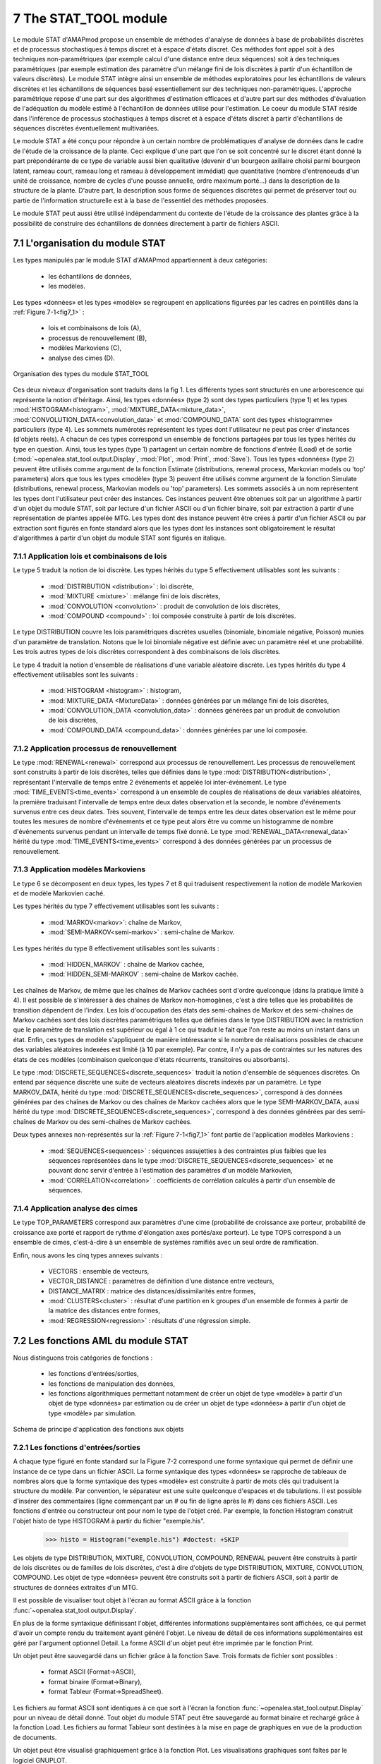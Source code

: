 .. _stat_tool_description:

7 The STAT_TOOL module
######################

Le module STAT d'AMAPmod propose un ensemble de méthodes d'analyse de données à base de probabilités discrètes et de processus stochastiques à temps discret et à espace d'états discret. Ces méthodes font appel soit à des techniques non-paramétriques (par exemple calcul d'une distance entre deux séquences) soit à des techniques paramétriques (par exemple estimation des paramètre d'un mélange fini de lois discrètes à partir d'un échantillon de valeurs discrètes). Le module STAT intègre ainsi un ensemble de méthodes exploratoires pour les échantillons de valeurs discrètes et les échantillons de séquences basé essentiellement sur des techniques non-paramétriques. L'approche paramétrique repose d'une part sur des algorithmes d'estimation efficaces et d'autre part sur des méthodes d'évaluation de l'adéquation du modèle estimé à l'échantillon de données utilisé pour l'estimation. Le coeur du module STAT réside dans l'inférence de processus stochastiques à temps discret et à espace d'états discret à partir d'échantillons de séquences discrètes éventuellement multivariées.

Le module STAT a été conçu pour répondre à un certain nombre de problématiques d'analyse de données dans le cadre de l'étude de la croissance de la plante. Ceci explique d'une part que l'on se soit concentré sur le discret étant donné la part prépondérante de ce type de variable aussi bien qualitative (devenir d'un bourgeon axillaire choisi parmi bourgeon latent, rameau court, rameau long et rameau à développement immédiat) que quantitative (nombre d'entrenoeuds d'un unité de croissance, nombre de cycles d'une pousse annuelle, ordre maximum porté...) dans la description de la structure de la plante. D'autre part, la description sous forme de séquences discrètes qui permet de préserver tout ou partie de l'information structurelle est à la base de l'essentiel des méthodes proposées.

Le module STAT peut aussi être utilisé indépendamment du contexte de l'étude de la croissance des plantes grâce à la possibilité de construire des échantillons de données directement à partir de fichiers ASCII.

7.1 L'organisation du module STAT
=================================

Les types manipulés par le module STAT d'AMAPmod appartiennent à deux catégories:

 - les échantillons de données,
 - les modèles. 

Les types «données» et les types «modèle» se regroupent en applications figurées par les cadres en pointillés dans la :ref:`Figure 7-1<fig7_1>` :

  -  lois et combinaisons de lois (A),
  -  processus de renouvellement (B),
  -  modèles Markoviens (C),
  -  analyse des cimes (D). 

.. _fig7_1:

.. figure:: ../.static/fig7_1.gif
    :align: center
    :width: 60%

    Organisation des types du module STAT_TOOL

Ces deux niveaux d'organisation sont traduits dans la fig 1. Les différents types sont structurés en une arborescence qui représente la notion d'héritage. Ainsi, les types «données» (type 2) sont des types particuliers (type 1) et les types :mod:`HISTOGRAM<histogram>`, :mod:`MIXTURE_DATA<mixture_data>`, :mod:`CONVOLUTION_DATA<convolution_data>` et :mod:`COMPOUND_DATA` sont des types «histogramme» particuliers (type 4). Les sommets numérotés représentent les types dont l'utilisateur ne peut pas créer d'instances (d'objets réels). A chacun de ces types correspond un ensemble de fonctions partagées par tous les types hérités du type en question. Ainsi, tous les types (type 1) partagent un certain nombre de fonctions d'entrée (Load) et de sortie (:mod:`~openalea.stat_tool.output.Display`, :mod:`Plot`, :mod:`Print`, :mod:`Save`). Tous les types «données» (type 2) peuvent être utilisés comme argument de la fonction Estimate (distributions, renewal process, Markovian models ou 'top' parameters) alors que tous les types «modèle» (type 3) peuvent être utilisés comme argument de la fonction Simulate (distributions, renewal process, Markovian models ou 'top' parameters). Les sommets associés à un nom représentent les types dont l'utilisateur peut créer des instances. Ces instances peuvent être obtenues soit par un algorithme à partir d'un objet du module STAT, soit par lecture d'un fichier ASCII ou d'un fichier binaire, soit par extraction à partir d'une représentation de plantes appelée MTG. Les types dont des instance peuvent être crées à partir d'un fichier ASCII ou par extraction sont figurés en fonte standard alors que les types dont les instances sont obligatoirement le résultat d'algorithmes à partir d'un objet du module STAT sont figurés en italique.

7.1.1 Application lois et combinaisons de lois
----------------------------------------------

Le type 5 traduit la notion de loi discrète. Les types hérités du type 5 effectivement utilisables sont les suivants :

 - :mod:`DISTRIBUTION <distribution>` : loi discrète,
 - :mod:`MIXTURE <mixture>` : mélange fini de lois discrètes,
 - :mod:`CONVOLUTION <convolution>` : produit de convolution de lois discrètes,
 - :mod:`COMPOUND <compound>` : loi composée construite à partir de lois discrètes. 

Le type DISTRIBUTION couvre les lois paramétriques discrètes usuelles (binomiale, binomiale négative, Poisson) munies d'un paramètre de translation. Notons que le loi binomiale négative est définie avec un paramètre réel et une probabilité. Les trois autres types de lois discrètes correspondent à des combinaisons de lois discrètes.

Le type 4 traduit la notion d'ensemble de réalisations d'une variable aléatoire discrète. Les types hérités du type 4 effectivement utilisables sont les suivants :

 - :mod:`HISTOGRAM <histogram>` : histogram,
 - :mod:`MIXTURE_DATA <MixtureData>` : données générées par un mélange fini de lois discrètes,
 - :mod:`CONVOLUTION_DATA <convolution_data>` : données générées par un produit de convolution de lois discrètes,
 - :mod:`COMPOUND_DATA <compound_data>` : données générées par une loi composée. 

7.1.2 Application processus de renouvellement
---------------------------------------------

Le type :mod:`RENEWAL<renewal>` correspond aux processus de renouvellement. Les processus de renouvellement sont construits à partir de lois discrètes, telles que définies dans le type :mod:`DISTRIBUTION<distribution>`, représentant l'intervalle de temps entre 2 événements et appelée loi inter-événement. Le type :mod:`TIME_EVENTS<time_events>` correspond à un ensemble de couples de réalisations de deux variables aléatoires, la première traduisant l'intervalle de temps entre deux dates observation et la seconde, le nombre d'événements survenus entre ces deux dates. Très souvent, l'intervalle de temps entre les deux dates observation est le même pour toutes les mesures de nombre d'événements et ce type peut alors être vu comme un histogramme de nombre d'événements survenus pendant un intervalle de temps fixé donné. Le type :mod:`RENEWAL_DATA<renewal_data>` hérité du type :mod:`TIME_EVENTS<time_events>` correspond à des données générées par un processus de renouvellement.

7.1.3 Application modèles Markoviens
------------------------------------

Le type 6 se décomposent en deux types, les types 7 et 8 qui traduisent respectivement la notion de modèle Markovien et de modèle Markovien caché.

Les types hérités du type 7 effectivement utilisables sont les suivants :

 - :mod:`MARKOV<markov>`: chaîne de Markov,
 - :mod:`SEMI-MARKOV<semi-markov>` : semi-chaîne de Markov. 

Les types hérités du type 8 effectivement utilisables sont les suivants :

 - :mod:`HIDDEN_MARKOV` : chaîne de Markov cachée,
 - :mod:`HIDDEN_SEMI-MARKOV` : semi-chaîne de Markov cachée. 

Les chaînes de Markov, de même que les chaînes de Markov cachées sont d'ordre quelconque (dans la pratique limité à 4). Il est possible de s'intéresser à des chaînes de Markov non-homogènes, c'est à dire telles que les probabilités de transition dépendent de l'index. Les lois d'occupation des états des semi-chaînes de Markov et des semi-chaînes de Markov cachées sont des lois discrètes paramétriques telles que définies dans le type DISTRIBUTION avec la restriction que le paramètre de translation est supérieur ou égal à 1 ce qui traduit le fait que l'on reste au moins un instant dans un état. Enfin, ces types de modèle s'appliquent de manière intéressante si le nombre de réalisations possibles de chacune des variables aléatoires indexées est limité (à 10 par exemple). Par contre, il n'y a pas de contraintes sur les natures des états de ces modèles (combinaison quelconque d'états récurrents, transitoires ou absorbants).

Le type :mod:`DISCRETE_SEQUENCES<discrete_sequences>` traduit la notion d'ensemble de séquences discrètes. On entend par séquence discrète une suite de vecteurs aléatoires discrets indexés par un paramètre. Le type MARKOV_DATA, hérité du type :mod:`DISCRETE_SEQUENCES<discrete_sequences>`, correspond à des données générées par des chaînes de Markov ou des chaînes de Markov cachées alors que le type SEMI-MARKOV_DATA, aussi hérité du type :mod:`DISCRETE_SEQUENCES<discrete_sequences>`, correspond à des données générées par des semi-chaînes de Markov ou des semi-chaînes de Markov cachées.

Deux types annexes non-représentés sur la :ref:`Figure 7-1<fig7_1>` font partie de l'application modèles Markoviens :

  -  :mod:`SEQUENCES<sequences>` : séquences assujetties à des contraintes plus faibles que les séquences représentées dans le type :mod:`DISCRETE_SEQUENCES<discrete_sequences>` et ne pouvant donc servir d'entrée à l'estimation des paramètres d'un modèle Markovien,
  -  :mod:`CORRELATION<correlation>` : coefficients de corrélation calculés à partir d'un ensemble de séquences. 

7.1.4 Application analyse des cimes
-----------------------------------

Le type TOP_PARAMETERS correspond aux paramètres d'une cime (probabilité de croissance axe porteur, probabilité de croissance axe porté et rapport de rythme d'élongation axes portés/axe porteur). Le type TOPS correspond à un ensemble de cimes, c'est-à-dire à un ensemble de systèmes ramifiés avec un seul ordre de ramification.

Enfin, nous avons les cinq types annexes suivants :

 -   VECTORS : ensemble de vecteurs,
 -   VECTOR_DISTANCE : paramètres de définition d'une distance entre vecteurs,
 -   DISTANCE_MATRIX : matrice des distances/dissimilarités entre formes,
 -   :mod:`CLUSTERS<cluster>` : résultat d'une partition en k groupes d'un ensemble de formes à partir de la matrice des distances entre formes,
 -   :mod:`REGRESSION<regression>` : résultats d'une régression simple. 

7.2 Les fonctions AML du module STAT
====================================

Nous distinguons trois catégories de fonctions :

 - les fonctions d'entrées/sorties,
 - les fonctions de manipulation des données,
 - les fonctions algorithmiques permettant notamment de créer un objet de type «modèle» à partir d'un objet de type «données» par estimation ou de créer un objet de type «données» à partir d'un objet de type «modèle» par simulation.


.. _fig7_2:

.. figure:: ../.static/fig7_2.gif
    :align: center
    :width: 80%

    Schema de principe d'application des fonctions aux objets
 

7.2.1 Les fonctions d'entrées/sorties
-------------------------------------

A chaque type figuré en fonte standard sur la Figure 7-2 correspond une forme syntaxique qui permet de définir une instance de ce type dans un fichier ASCII. La forme syntaxique des types «données» se rapproche de tableaux de nombres alors que la forme syntaxique des types «modèle» est construite à partir de mots clés qui traduisent la structure du modèle. Par convention, le séparateur est une suite quelconque d'espaces et de tabulations. Il est possible d'insérer des commentaires (ligne commençant par un # ou fin de ligne après le #) dans ces fichiers ASCII. Les fonctions d'entrée ou constructeur ont pour nom le type de l'objet créé. Par exemple, la fonction Histogram construit l'objet histo de type HISTOGRAM à partir du fichier "exemple.his".


    >>> histo = Histogram("exemple.his") #doctest: +SKIP 

Les objets de type DISTRIBUTION, MIXTURE, CONVOLUTION, COMPOUND, RENEWAL peuvent être construits à partir de lois discrètes ou de familles de lois discrètes, c'est à dire d'objets de type DISTRIBUTION, MIXTURE, CONVOLUTION, COMPOUND. Les objet de type «données» peuvent être construits soit à partir de fichiers ASCII, soit à partir de structures de données extraites d'un MTG.

Il est possible de visualiser tout objet à l'écran au format ASCII grâce à la fonction :func:`~openalea.stat_tool.output.Display`.

En plus de la forme syntaxique définissant l'objet, différentes informations supplémentaires sont affichées, ce qui permet d'avoir un compte rendu du traitement ayant généré l'objet. Le niveau de détail de ces informations supplémentaires est géré par l'argument optionnel Detail. La forme ASCII d'un objet peut être imprimée par le fonction Print.

Un objet peut être sauvegardé dans un fichier grâce à la fonction Save. Trois formats de fichier sont possibles :

 -   format ASCII (Format->ASCII),
 -   format binaire (Format->Binary),
 -   format Tableur (Format->SpreadSheet). 

Les fichiers au format ASCII sont identiques à ce que sort à l'écran la fonction :func:`~openalea.stat_tool.output.Display` pour un niveau de détail donné. Tout objet du module STAT peut être sauvegardé au format binaire et rechargé grâce à la fonction Load. Les fichiers au format Tableur sont destinées à la mise en page de graphiques en vue de la production de documents.

Un objet peut être visualisé graphiquement grâce à la fonction Plot. Les visualisations graphiques sont faîtes par le logiciel GNUPLOT.

7.2.2 Les fonctions de manipulation des données
-----------------------------------------------

Différentes manipulations sont possibles sur les données. Il est ainsi toujours possible de concaténer des ensembles de données du même type (fonction Merge). De nombreuses manipulations spécifiques sont aussi possibles.

7.2.3 Les fonctions algorithmiques
----------------------------------

Les trois principales fonctions sont la fonction :mod:`Estimate` (distributions, renewal process, Markovian models ou 'top' parameters) qui crée un objet «modèle» à partir d'un objet «données» par estimation, la fonction :mod:`Simulate` (distributions, renewal process, Markovian models ou 'top' parameters) qui crée un objet de type «données» à parti d'un objet de type «modèle» par simulation et la fonction :mod:`Compare` (distributions, vectors sequences, Markovian models for sequences ou Markovian models). La fonction Compare calcule des mesures de dissimilarités entre histogrammes, ou des distances entre vecteurs ou entre séquences, ou les vraisemblances de séquences discrètes pour une famille de modèles Markoviens (chaîne de Markov, semi-chaîne de Markov, chaîne de Markov cachée ou semi-chaîne de Markov cachée) ou encore des divergences entre modèles Markoviens.

La fonction Clustering réalise la partition en k groupes d'un ensemble de formes à partir de la matrice des distances entre formes. La fonction ComparisonTest compare deux histogrammes au moyen de tests d'hypothèses. La fonction ContingencyTable calcule un tableau de contingence à partir d'un ensemble de vecteurs. La fonction ModelSelectionTest teste l'ordre ou l'agrégation des états d'une chaîne de Markov à partir d'un ensemble de séquences discrètes. La fonction Regression réalise une régression linéaire ou non-paramétrique simple (une seule variable explicative). La fonction ComputeStateSequences permet de segmenter des séquences discrètes en utilisant une chaîne de Markov cachée ou une semi-chaîne de Markov cachée. Cette fonction crée donc un objet de type «données» à partir d'un objet de type «données» initial et d'un objet de type «modèle». La fonction VarianceAnalysis réalise une analyse de variance à un facteur.





